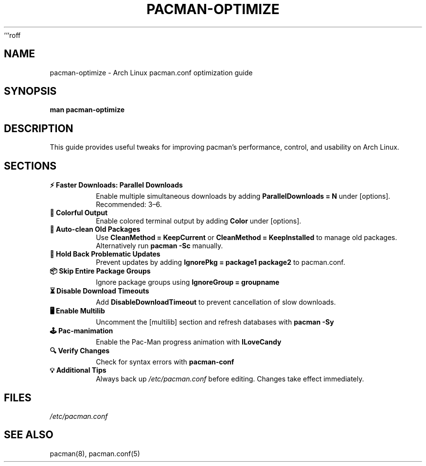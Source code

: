 ```roff
.TH PACMAN-OPTIMIZE 1 "September 2025" "1.0" "Custom Manual"
.SH NAME
pacman-optimize \- Arch Linux pacman.conf optimization guide
.SH SYNOPSIS
.B man pacman-optimize
.SH DESCRIPTION
This guide provides useful tweaks for improving pacman's performance, control,
and usability on Arch Linux.

.SH SECTIONS
.TP
.B ⚡ Faster Downloads: Parallel Downloads
Enable multiple simultaneous downloads by adding
.B ParallelDownloads = N
under [options]. Recommended: 3–6.

.TP
.B 🎨 Colorful Output
Enable colored terminal output by adding
.B Color
under [options].

.TP
.B 💾 Auto-clean Old Packages
Use
.B CleanMethod = KeepCurrent
or
.B CleanMethod = KeepInstalled
to manage old packages. Alternatively run
.B pacman -Sc
manually.

.TP
.B 🛑 Hold Back Problematic Updates
Prevent updates by adding
.B IgnorePkg = package1 package2
to pacman.conf.

.TP
.B 📦 Skip Entire Package Groups
Ignore package groups using
.B IgnoreGroup = groupname

.TP
.B ⏳ Disable Download Timeouts
Add
.B DisableDownloadTimeout
to prevent cancellation of slow downloads.

.TP
.B 🖥️ Enable Multilib
Uncomment the [multilib] section and refresh databases with
.B pacman -Sy

.TP
.B 🕹️ Pac-manimation
Enable the Pac-Man progress animation with
.B ILoveCandy

.TP
.B 🔍 Verify Changes
Check for syntax errors with
.B pacman-conf

.TP
.B 💡 Additional Tips
Always back up
.I /etc/pacman.conf
before editing. Changes take effect immediately.

.SH FILES
.I /etc/pacman.conf

.SH SEE ALSO
pacman(8), pacman.conf(5)
